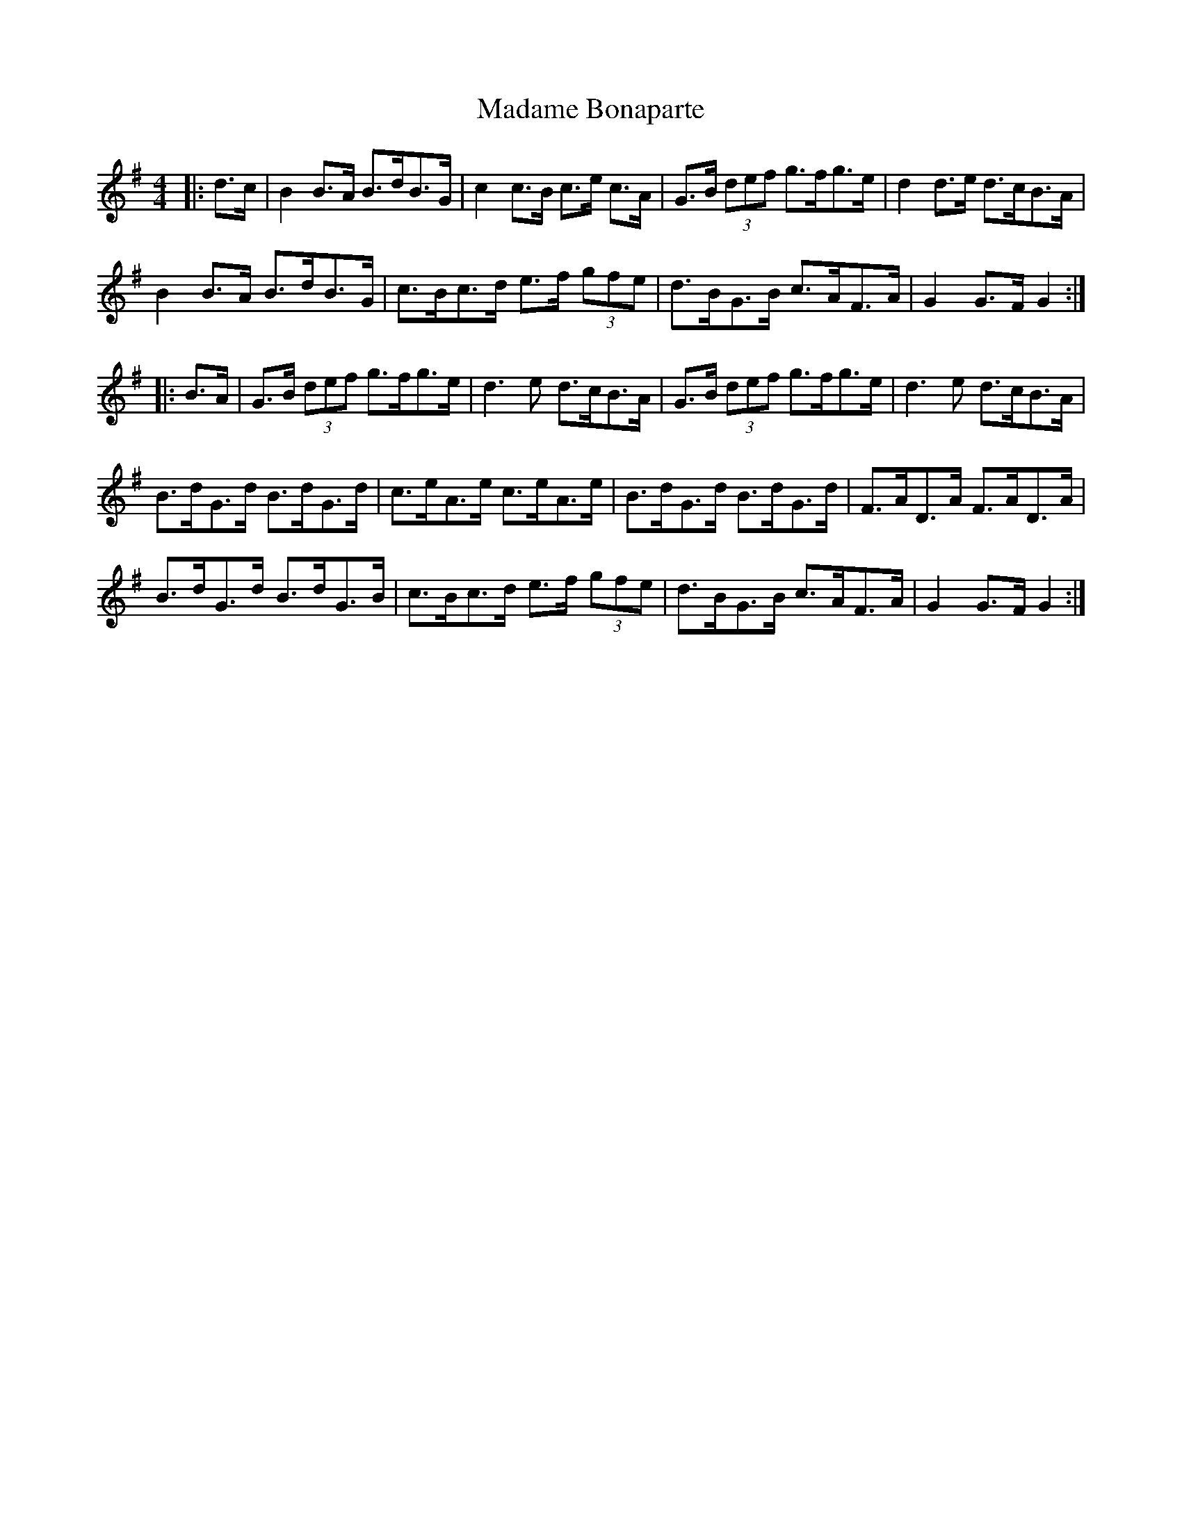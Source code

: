 X: 24744
T: Madame Bonaparte
R: hornpipe
M: 4/4
K: Gmajor
|:d>c|B2 B>A B>dB>G|c2 c>B c>e c>A|G>B (3def g>fg>e|d2 d>e d>cB>A|
B2 B>A B>dB>G|c>Bc>d e>f (3gfe|d>BG>B c>AF>A|G2 G>F G2:|
|:B>A|G>B (3def g>fg>e|d3 e d>cB>A|G>B (3def g>fg>e|d3 e d>cB>A|
B>dG>d B>dG>d|c>eA>e c>eA>e|B>dG>d B>dG>d|F>AD>A F>AD>A|
B>dG>d B>dG>B|c>Bc>d e>f (3gfe|d>BG>B c>AF>A|G2 G>F G2:|

